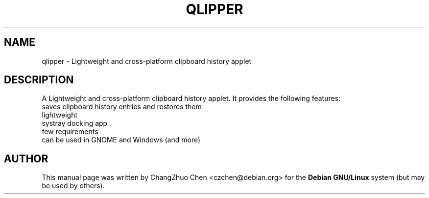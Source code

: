 .\" DO NOT MODIFY THIS FILE!  It was generated by help2man 1.46.4.
.TH QLIPPER "1" "August 2015" "qlipper" "User Commands"

.SH NAME
qlipper \- Lightweight and cross-platform clipboard history applet

.SH DESCRIPTION
A Lightweight and cross-platform clipboard history applet. It provides the following features:
.TP
saves clipboard history entries and restores them
.TP
lightweight
.TP
systray docking app
.TP
few requirements
.TP
can be used in GNOME and Windows (and more)

.SH "AUTHOR"
This manual page was written by ChangZhuo Chen <czchen@debian.org> for the
.B
Debian GNU/Linux
system (but may be used by others).
